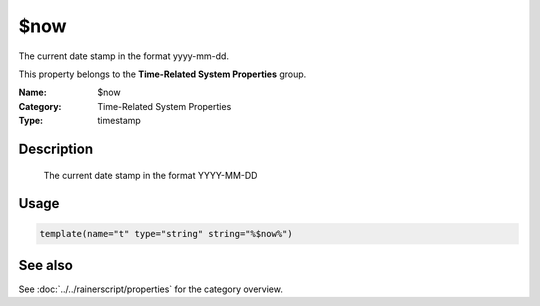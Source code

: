 .. _prop-system-time-now:
.. _properties.system-time.now:

$now
====

.. index::
   single: properties; $now
   single: $now

.. summary-start

The current date stamp in the format yyyy-mm-dd.

.. summary-end

This property belongs to the **Time-Related System Properties** group.

:Name: $now
:Category: Time-Related System Properties
:Type: timestamp

Description
-----------
  The current date stamp in the format YYYY-MM-DD

Usage
-----
.. _properties.system-time.now-usage:

.. code-block:: rsyslog

   template(name="t" type="string" string="%$now%")

See also
--------
See :doc:`../../rainerscript/properties` for the category overview.
